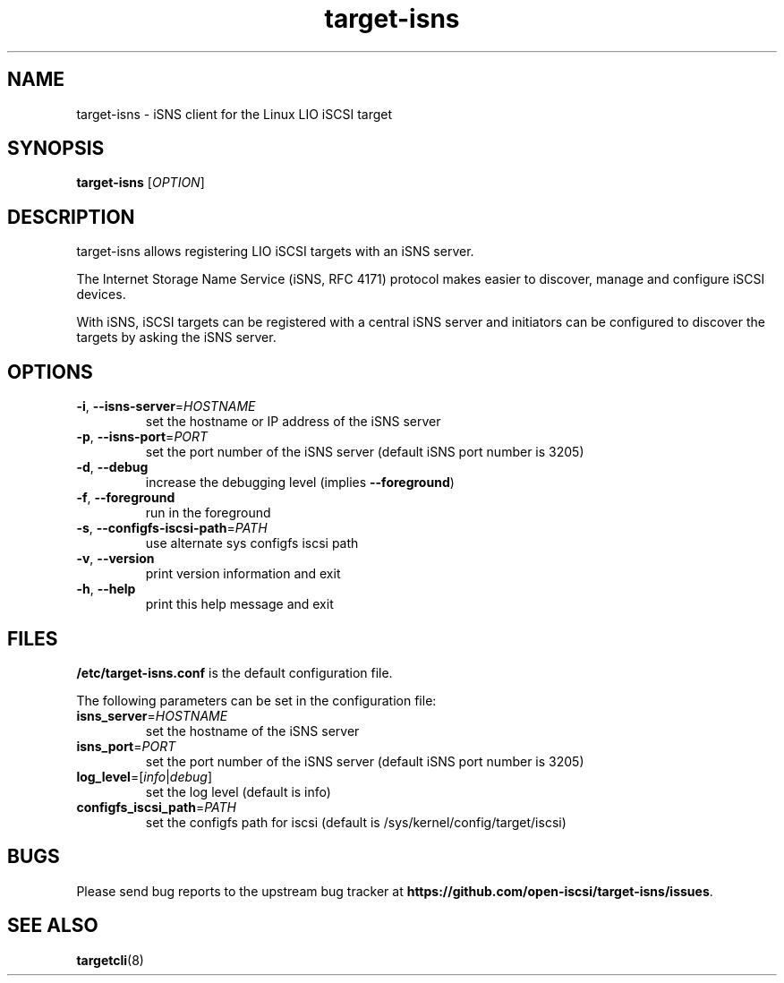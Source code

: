 .TH target-isns 8
.SH NAME
target-isns \- iSNS client for the Linux LIO iSCSI target
.SH SYNOPSIS
.B target-isns
[\fI\,OPTION\/\fR]
.SH DESCRIPTION
target-isns allows registering LIO iSCSI targets with an iSNS server.
.PP
The Internet Storage Name Service (iSNS, RFC 4171) protocol makes
easier to discover, manage and configure iSCSI devices.
.PP
With iSNS, iSCSI targets can be registered with a central iSNS server
and initiators can be configured to discover the targets by asking the
iSNS server.
.SH OPTIONS
.TP
\fB\-i\fR, \fB\-\-isns-server\fR=\fI\/HOSTNAME\/\fR
set the hostname or IP address of the iSNS server
.TP
\fB\-p\fR, \fB\-\-isns-port\fR=\fI\/PORT\/\fR
set the port number of the iSNS server (default iSNS port number is 3205)
.TP
\fB\-d\fR, \fB\-\-debug\fR
increase the debugging level (implies \fB\-\-foreground\fR)
.TP
\fB\-f\fR, \fB\-\-foreground\fR
run in the foreground
.TP
\fB\-s\fR, \fB\-\-configfs-iscsi-path\fR=\fI\/PATH\/\fR
use alternate sys configfs iscsi path
.TP
\fB\-v\fR, \fB\-\-version\fR
print version information and exit
.TP
\fB\-h\fR, \fB\-\-help\fR
print this help message and exit
.SH FILES
\fB\//etc/target-isns.conf\fR
is the default configuration file.
.PP
The following parameters can be set in the configuration file:
.TP
\fB\/isns_server\fR=\fI\/HOSTNAME\fR
set the hostname of the iSNS server
.TP
\fB\/isns_port\fR=\fI\/PORT\fR
set the port number of the iSNS server (default iSNS port number is 3205)
.TP
\fB\/log_level\fR=[\fI\/info\fR\/|\fI\/debug\fR]
set the log level (default is info)
.TP
\fB\/configfs_iscsi_path\fR=\fI\/PATH\fR
set the configfs path for iscsi (default is /sys/kernel/config/target/iscsi)
.SH
BUGS
.PP
Please send bug reports to the upstream bug tracker at
\fBhttps://github.com/open-iscsi/target-isns/issues\fR.
.SH
SEE ALSO
.PP
\fBtargetcli\fR(8)
